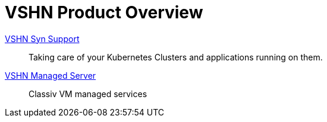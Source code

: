 = VSHN Product Overview

xref:vss_intro.adoc[VSHN Syn Support]::

Taking care of your Kubernetes Clusters and applications running on them.

xref:managed_server_intro.adoc[VSHN Managed Server]::

Classiv VM managed services